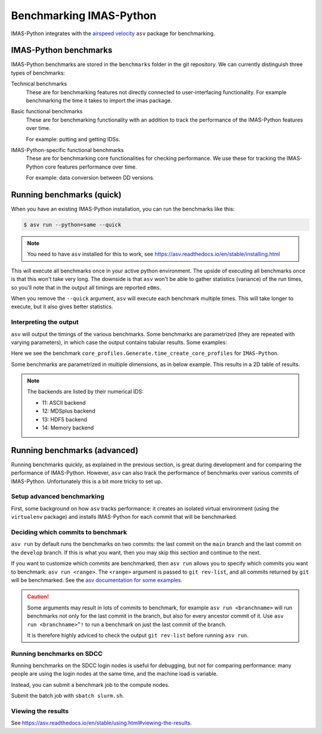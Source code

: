 .. _`benchmarking IMAS-Python`:

Benchmarking IMAS-Python
========================

IMAS-Python integrates with the `airspeed velocity
<https://asv.readthedocs.io/en/stable/index.html>`_ ``asv`` package for benchmarking.


IMAS-Python benchmarks
----------------------

IMAS-Python benchmarks are stored in the ``benchmarks`` folder in the git repository. We can
currently distinguish three types of benchmarks:

Technical benchmarks
    These are for benchmarking features not directly connected to user-interfacing
    functionality. For example benchmarking the time it takes to import the imas
    package.

Basic functional benchmarks
    These are for benchmarking functionality with an addition to track the performance 
    of the IMAS-Python features over time.

    For example: putting and getting IDSs.

IMAS-Python-specific functional benchmarks
    These are for benchmarking core functionalities for checking performance. We use these 
    for tracking the IMAS-Python core features performance over time.

    For example: data conversion between DD versions.


Running benchmarks (quick)
--------------------------

When you have an existing IMAS-Python installation, you can run the benchmarks like this:

.. code-block:: console

    $ asv run --python=same --quick

.. note:: You need to have ``asv`` installed for this to work, see https://asv.readthedocs.io/en/stable/installing.html

This will execute all benchmarks once in your active python environment. The upside of
executing all benchmarks once is that this won't take very long. The downside is that
``asv`` won't be able to gather statistics (variance) of the run times, so you'll note
that in the output all timings are reported ``±0ms``.

When you remove the ``--quick`` argument, ``asv`` will execute each benchmark multiple
times. This will take longer to execute, but it also gives better statistics.


Interpreting the output
'''''''''''''''''''''''

``asv`` will output the timings of the various benchmarks. Some benchmarks are
parametrized (they are repeated with varying parameters), in which case the output
contains tabular results. Some examples:

.. code-block:: text
    :caption: Example output for a test parametrized in ``hli``

    [56.25%] ··· core_profiles.Generate.time_create_core_profiles                                                                                  ok
    [56.25%] ··· ====== =============
                hli                
                ------ -------------
                imas   2.04±0.01μs 
                ====== =============


Here we see the benchmark ``core_profiles.Generate.time_create_core_profiles`` for 
``IMAS-Python``.

Some benchmarks are parametrized in multiple dimensions, as in below example. This
results in a 2D table of results.

.. code-block:: text
    :caption: Example output for a test parametrized in ``IMAS-Python`` and ``backend``

    [65.62%] ··· core_profiles.Get.time_get     ok
    [65.62%] ··· ====== ========= ========== ============ ========= ============
                --                             backend                         
                ------ --------------------------------------------------------
                hli      HDF5    MDSplus      memory      ASCII      netCDF   
                ====== ========= ========== ============ ========= ============
                imas   172±3ms   86.7±2ms   68.5±0.8ms   291±3ms   14.2±0.7ms 
                ====== ========= ========== ============ ========= ============

.. note::
    The backends are listed by their numerical IDS:

    - 11: ASCII backend
    - 12: MDSplus backend
    - 13: HDF5 backend
    - 14: Memory backend


Running benchmarks (advanced)
-----------------------------

Running benchmarks quickly, as explained in the previous section, is great during
development and for comparing the performance of IMAS-Python. However,
``asv`` can also track the performance of benchmarks over various commits of IMAS-Python.
Unfortunately this is a bit more tricky to set up.


Setup advanced benchmarking
'''''''''''''''''''''''''''

First, some background on how ``asv`` tracks performance: it creates an isolated virtual
environment (using the ``virtualenv`` package) and installs IMAS-Python for each commit that
will be benchmarked. 

Deciding which commits to benchmark
'''''''''''''''''''''''''''''''''''

``asv run`` by default runs the benchmarks on two commits: the last commit on the
``main`` branch and the last commit on the ``develop`` branch. If this is what you want,
then you may skip this section and continue to the next.

If you want to customize which commits are benchmarked, then ``asv run`` allows you to
specify which commits you want to benchmark: ``asv run <range>``. The ``<range>``
argument is passed to ``git rev-list``, and all commits returned by ``git`` will be
benchmarked. See the `asv documentation for some examples
<https://asv.readthedocs.io/en/stable/using.html#benchmarking>`_.

.. caution::

    Some arguments may result in lots of commits to benchmark, for example ``asv run
    <branchname>`` will run benchmarks not only for the last commit in the branch, but
    also for every ancestor commit of it. Use ``asv run <branchname>^!`` to run a
    benchmark on just the last commit of the branch.

    It is therefore highly adviced to check the output ``git rev-list`` before running
    ``asv run``.

.. seealso:: https://asv.readthedocs.io/en/stable/commands.html#asv-run


Running benchmarks on SDCC
''''''''''''''''''''''''''

Running benchmarks on the SDCC login nodes is useful for debugging, but not for
comparing performance: many people are using the login nodes at the same time, and the
machine load is variable.

Instead, you can submit a benchmark job to the compute nodes. 

.. code-block:: bash
    :caption: SLURM control script (``slurm.sh``)

    #!/bin/bash

    # Set SLURM options:
    #SBATCH --job-name=IMAS-Python-benchmark
    #SBATCH --time=1:00:00
    #SBATCH --partition=gen10_ib
    # Note: for proper benchmarking we need to exclusively reserve a node, even though
    # we're only using 1 CPU (most of the time)
    #SBATCH --exclusive
    #SBATCH --nodes=1

    bash -l ./run_benchmarks.sh

.. code-block:: bash
    :caption: Benchmark run script (``run_benchmarks.sh``)

    # Load IMAS-AL-Core module
    module purge
    module load IMAS-AL-Core
    module load Python

    # Verify we can run python
    echo "Python version:"
    python --version

    # Activate the virtual environment which has asv installed
    . venv_imas/bin/activate

    # Setup asv machine (using default values)
    asv machine --yes

    # Run the benchmarks
    asv run -j 4 --show-stderr -a rounds=3 --interleave-rounds

Submit the batch job with ``sbatch slurm.sh``.


Viewing the results
'''''''''''''''''''

See https://asv.readthedocs.io/en/stable/using.html#viewing-the-results.
